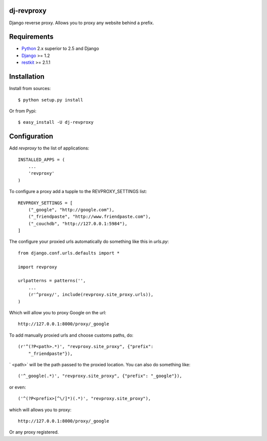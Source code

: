 dj-revproxy
-----------

Django reverse proxy. Allows you to proxy any website behind a prefix.

Requirements
------------

- `Python <http://www.python.org>`_ 2.x superior to 2.5 and Django
- `Django <http://www.djangoproject.org>`_  >= 1.2
- `restkit <http://www.couchdbkit.org>`_ >= 2.1.1 

Installation
------------

Install from sources::

  $ python setup.py install

Or from Pypi::

  $ easy_install -U dj-revproxy 

Configuration
-------------

Add `revproxy`  to the list of applications::

    INSTALLED_APPS = (
        ...
        'revproxy'
    )

To configure a proxy add a tupple to the REVPROXY_SETTINGS list::

    REVPROXY_SETTINGS = [
        ("_google", "http://google.com"),
        ("_friendpaste", "http://www.friendpaste.com"),
        ("_couchdb", "http://127.0.0.1:5984"),
    ]

The configure your proxied urls automatically do something like this in
`urls.py`:: 
    from django.conf.urls.defaults import *

    import revproxy

    urlpatterns = patterns('',
        ...
        (r'^proxy/', include(revproxy.site_proxy.urls)),
    )

Which will allow you to proxy Google on the url::

    http://127.0.0.1:8000/proxy/_google

To add manually proxied urls and choose customs paths, do::


    (r'^(?P<path>.*)', "revproxy.site_proxy", {"prefix":
        "_friendpaste"}),

` <path>` will be the path passed to the proxied location. You can also
do something like::

    ('^_google(.*)', "revproxy.site_proxy", {"prefix": "_google"}),

or even::

    ('^(?P<prefix>[^\/]*)(.*)', "revproxy.site_proxy"),

which will allows you to proxy::

    http://127.0.0.1:8000/proxy/_google

Or any proxy registered.
